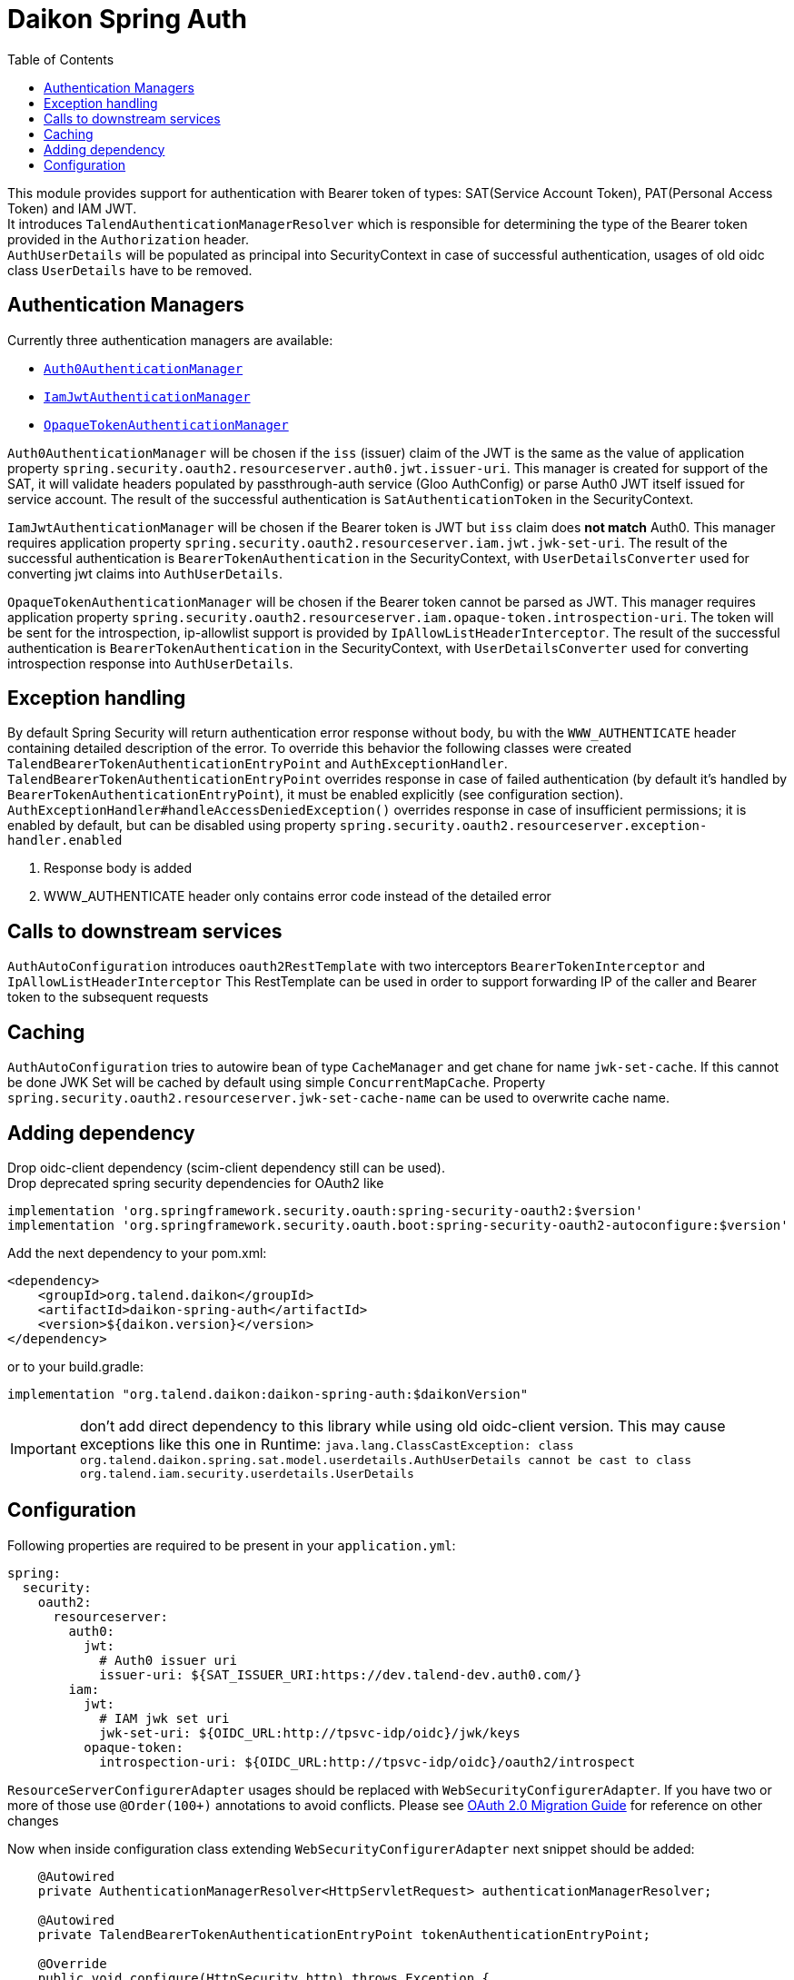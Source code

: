 = Daikon Spring Auth
:toc:

This module provides support for authentication with Bearer token of types: SAT(Service Account Token), PAT(Personal Access Token) and IAM JWT. +
It introduces `TalendAuthenticationManagerResolver` which is responsible for determining the type of the Bearer token provided in the
`Authorization` header. +
`AuthUserDetails` will be populated as principal into SecurityContext in case of successful authentication, usages of old oidc class `UserDetails` have to be removed.

== Authentication Managers

Currently three authentication managers are available:

* link:src/main/java/org/talend/daikon/spring/auth/manager/AuthenticationManagerFactory.java#auth0JwtAuthenticationManager[`Auth0AuthenticationManager`]
* link:src/main/java/org/talend/daikon/spring/auth/manager/AuthenticationManagerFactory.java#iamJwtAuthenticationManager[`IamJwtAuthenticationManager`]
* link:src/main/java/org/talend/daikon/spring/auth/manager/AuthenticationManagerFactory.java#opaqueTokenAuthenticationManager[`OpaqueTokenAuthenticationManager`]

`Auth0AuthenticationManager` will be chosen if the `iss` (issuer) claim of the JWT is the same as the value of application property
`spring.security.oauth2.resourceserver.auth0.jwt.issuer-uri`. This manager is created for support of the SAT, it will validate headers populated by
passthrough-auth service (Gloo AuthConfig) or parse Auth0 JWT itself issued for service account. The result of the successful
authentication is `SatAuthenticationToken` in the SecurityContext. +

`IamJwtAuthenticationManager` will be chosen if the Bearer token is JWT but `iss` claim does *not match* Auth0.
This manager requires application property `spring.security.oauth2.resourceserver.iam.jwt.jwk-set-uri`.
The result of the successful authentication is `BearerTokenAuthentication` in the SecurityContext,
with `UserDetailsConverter` used for converting jwt claims into `AuthUserDetails`. +

`OpaqueTokenAuthenticationManager` will be chosen if the Bearer token cannot be parsed as JWT.
This manager requires application property `spring.security.oauth2.resourceserver.iam.opaque-token.introspection-uri`.
The token will be sent for the introspection, ip-allowlist support is provided by `IpAllowListHeaderInterceptor`.
The result of the successful authentication is `BearerTokenAuthentication` in the SecurityContext,
with `UserDetailsConverter` used for converting introspection response into `AuthUserDetails`. +

== Exception handling

By default Spring Security will return authentication error response without body, bu with the `WWW_AUTHENTICATE` header containing detailed description of the error.
To override this behavior the following classes were created `TalendBearerTokenAuthenticationEntryPoint` and `AuthExceptionHandler`. +
`TalendBearerTokenAuthenticationEntryPoint` overrides response in case of failed authentication (by default it's handled by `BearerTokenAuthenticationEntryPoint`),
it must be enabled explicitly (see configuration section). +
`AuthExceptionHandler#handleAccessDeniedException()` overrides response in case of insufficient permissions; it is enabled by default,
but can be disabled using property `spring.security.oauth2.resourceserver.exception-handler.enabled`

. Response body is added
. WWW_AUTHENTICATE header only contains error code instead of the detailed error

== Calls to downstream services

`AuthAutoConfiguration` introduces `oauth2RestTemplate` with two interceptors `BearerTokenInterceptor` and `IpAllowListHeaderInterceptor`
This RestTemplate can be used in order to support forwarding IP of the caller and Bearer token to the subsequent requests

== Caching

`AuthAutoConfiguration` tries to autowire bean of type `CacheManager` and get chane for name `jwk-set-cache`.
If this cannot be done JWK Set will be cached by default using simple `ConcurrentMapCache`.
Property `spring.security.oauth2.resourceserver.jwk-set-cache-name` can be used to overwrite cache name.

== Adding dependency

Drop oidc-client dependency (scim-client dependency still can be used). +
Drop deprecated spring security dependencies for OAuth2 like
```
implementation 'org.springframework.security.oauth:spring-security-oauth2:$version'
implementation 'org.springframework.security.oauth.boot:spring-security-oauth2-autoconfigure:$version'
```

Add the next dependency to your pom.xml:

```xml
<dependency>
    <groupId>org.talend.daikon</groupId>
    <artifactId>daikon-spring-auth</artifactId>
    <version>${daikon.version}</version>
</dependency>
```
or to your build.gradle:
```
implementation "org.talend.daikon:daikon-spring-auth:$daikonVersion"
```

IMPORTANT: don't add direct dependency to this library while using old oidc-client version. This may cause exceptions like this one in Runtime:
``java.lang.ClassCastException: class org.talend.daikon.spring.sat.model.userdetails.AuthUserDetails cannot be cast to class org.talend.iam.security.userdetails.UserDetails``

== Configuration

Following properties are required to be present in your `application.yml`:
```yaml
spring:
  security:
    oauth2:
      resourceserver:
        auth0:
          jwt:
            # Auth0 issuer uri
            issuer-uri: ${SAT_ISSUER_URI:https://dev.talend-dev.auth0.com/}
        iam:
          jwt:
            # IAM jwk set uri
            jwk-set-uri: ${OIDC_URL:http://tpsvc-idp/oidc}/jwk/keys
          opaque-token:
            introspection-uri: ${OIDC_URL:http://tpsvc-idp/oidc}/oauth2/introspect
```

`ResourceServerConfigurerAdapter` usages should be replaced with `WebSecurityConfigurerAdapter`.
If you have two or more of those use `@Order(100+)` annotations to avoid conflicts.
Please see link:https://github.com/spring-projects/spring-security/wiki/OAuth-2.0-Migration-Guide[OAuth 2.0 Migration Guide] for reference on other changes

Now when inside configuration class extending `WebSecurityConfigurerAdapter` next snippet should be added:
```
    @Autowired
    private AuthenticationManagerResolver<HttpServletRequest> authenticationManagerResolver;

    @Autowired
    private TalendBearerTokenAuthenticationEntryPoint tokenAuthenticationEntryPoint;

    @Override
    public void configure(HttpSecurity http) throws Exception {
        http
                ...
                .and()
                .oauth2ResourceServer()
                .authenticationManagerResolver(authenticationManagerResolver)
                .authenticationEntryPoint(tokenAuthenticationEntryPoint) // optional
                .and()
                ...
    }
```
Note that usage of `TalendBearerTokenAuthenticationEntryPoint` is optional, it can be omitted or replaced with custom implementation

Example of this library integrated into application can be found in the link:https://github.com/Talend/platform-services-audit-logs-api/pull/130[`audit-logs-api`] project
